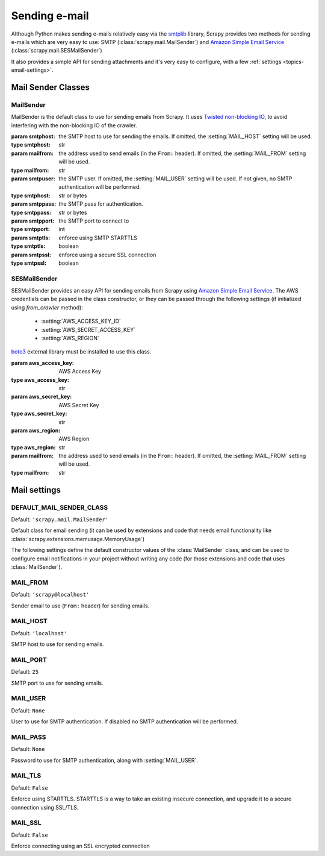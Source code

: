 .. _topics-email:

==============
Sending e-mail
==============

.. module:: scrapy.mail
   :synopsis: Email sending facility

Although Python makes sending e-mails relatively easy via the `smtplib`_
library, Scrapy provides two methods for sending e-mails which are very
easy to use: SMTP (:class:`scrapy.mail.MailSender`) and `Amazon Simple Email Service`_
(:class:`scrapy.mail.SESMailSender`)

It also provides a simple API for sending attachments and it's very easy to
configure, with a few :ref:`settings <topics-email-settings>`.

.. _smtplib: https://docs.python.org/2/library/smtplib.html

Mail Sender Classes
===================

MailSender
----------

MailSender is the default class to use for sending emails from Scrapy. It
uses `Twisted non-blocking IO`_, to avoid interfering with the non-blocking IO
of the crawler.

.. _Twisted non-blocking IO: https://twistedmatrix.com/documents/current/core/howto/defer-intro.html

.. class:: MailSender(smtphost=None, mailfrom=None, smtpuser=None, smtppass=None, smtpport=None)

    :param smtphost: the SMTP host to use for sending the emails. If omitted, the
      :setting:`MAIL_HOST` setting will be used.
    :type smtphost: str

    :param mailfrom: the address used to send emails (in the ``From:`` header).
      If omitted, the :setting:`MAIL_FROM` setting will be used.
    :type mailfrom: str

    :param smtpuser: the SMTP user. If omitted, the :setting:`MAIL_USER`
      setting will be used. If not given, no SMTP authentication will be
      performed.
    :type smtphost: str or bytes

    :param smtppass: the SMTP pass for authentication.
    :type smtppass: str or bytes

    :param smtpport: the SMTP port to connect to
    :type smtpport: int

    :param smtptls: enforce using SMTP STARTTLS
    :type smtptls: boolean

    :param smtpssl: enforce using a secure SSL connection
    :type smtpssl: boolean

    .. classmethod:: from_crawler(cls, crawler)

        If present, this classmethod is called to create a mail sender instance
        from a :class:`scrapy.crawler.Crawler`.

        :param crawler: crawler that uses this class
        :type crawler: :class:`scrapy.crawler.Crawler` object

    .. classmethod:: from_settings(settings)

        Instantiate using a Scrapy settings object, which will respect
        :ref:`these Scrapy settings <topics-email-settings>`.

        :param settings: the e-mail recipients
        :type settings: :class:`scrapy.settings.Settings` object

    .. method:: send(to, subject, body, cc=None, attachs=(), mimetype='text/plain', charset=None)

        Send email to the given recipients.

        :param to: list of e-mail recipients or comma separated list of e-mail recipients
        :type to: str or list of str

        :param subject: the subject of the e-mail
        :type subject: str

        :param cc: the e-mails to CC
        :type cc: str or list of str

        :param body: the e-mail body
        :type body: str

        :param attachs: an iterable of tuples ``(attach_name, mimetype,
          file_object)`` where  ``attach_name`` is a string with the name that will
          appear on the e-mail's attachment, ``mimetype`` is the mimetype of the
          attachment and ``file_object`` is a readable file object with the
          contents of the attachment
        :type attachs: iterable

        :param mimetype: the MIME type of the e-mail
        :type mimetype: str

        :param charset: the character encoding to use for the e-mail contents
        :type charset: str


SESMailSender
-------------

SESMailSender provides an easy API for sending emails from Scrapy using `Amazon Simple Email Service`_. The AWS credentials can be passed in the class constructor, or they can be
passed through the following settings (if initialized using `from_crawler` method):

 * :setting:`AWS_ACCESS_KEY_ID`
 * :setting:`AWS_SECRET_ACCESS_KEY`
 * :setting:`AWS_REGION`

`boto3`_ external library must be installed to use this class.

.. _Amazon Simple Email Service: https://aws.amazon.com/pt/ses/
.. _boto3: https://pypi.org/project/boto3/

.. class:: SESMailSender(aws_access_key, aws_secret_key, aws_region, mailfrom='scrapy@localhost')

    :param aws_access_key: AWS Access Key
    :type aws_access_key: str

    :param aws_secret_key: AWS Secret Key
    :type aws_secret_key: str

    :param aws_region: AWS Region
    :type aws_region: str

    :param mailfrom: the address used to send emails (in the ``From:`` header).
      If omitted, the :setting:`MAIL_FROM` setting will be used.
    :type mailfrom: str

    .. classmethod:: from_crawler(cls, crawler)

        If present, this classmethod is called to create a mail sender instance
        from a :class:`scrapy.crawler.Crawler`.

        :param crawler: crawler that uses this class
        :type crawler: :class:`scrapy.crawler.Crawler` object

    .. classmethod:: from_settings(settings)

        Instantiate using a Scrapy settings object, which will respect
        :ref:`these Scrapy settings <topics-email-settings>`.

        :param settings: the e-mail recipients
        :type settings: :class:`scrapy.settings.Settings` object

    .. method:: send(to, subject, body, cc=None, attachs=(), mimetype='text/plain', charset=None)

        Send email to the given recipients.

        :param to: list of e-mail recipients or comma separated list of e-mail recipients
        :type to: str or list of str

        :param subject: the subject of the e-mail
        :type subject: str

        :param cc: the e-mails to CC
        :type cc: str or list of str

        :param body: the e-mail body
        :type body: str

        :param attachs: an iterable of tuples ``(attach_name, mimetype,
          file_object)`` where  ``attach_name`` is a string with the name that will
          appear on the e-mail's attachment, ``mimetype`` is the mimetype of the
          attachment and ``file_object`` is a readable file object with the
          contents of the attachment
        :type attachs: iterable

        :param mimetype: the MIME type of the e-mail
        :type mimetype: str

        :param charset: the character encoding to use for the e-mail contents
        :type charset: str

.. _topics-email-settings:

Mail settings
=============

.. setting:: DEFAULT_MAIL_SENDER_CLASS

DEFAULT_MAIL_SENDER_CLASS
-------------------------

Default: ``'scrapy.mail.MailSender'``

Default class for email sending (it can be used by extensions and code that needs
email functionality like :class:`scrapy.extensions.memusage.MemoryUsage`)

The following settings define the default constructor values of the :class:`MailSender`
class, and can be used to configure email notifications in your project without
writing any code (for those extensions and code that uses :class:`MailSender`).

.. setting:: MAIL_FROM

MAIL_FROM
---------

Default: ``'scrapy@localhost'``

Sender email to use (``From:`` header) for sending emails.

.. setting:: MAIL_HOST

MAIL_HOST
---------

Default: ``'localhost'``

SMTP host to use for sending emails.

.. setting:: MAIL_PORT

MAIL_PORT
---------

Default: ``25``

SMTP port to use for sending emails.

.. setting:: MAIL_USER

MAIL_USER
---------

Default: ``None``

User to use for SMTP authentication. If disabled no SMTP authentication will be
performed.

.. setting:: MAIL_PASS

MAIL_PASS
---------

Default: ``None``

Password to use for SMTP authentication, along with :setting:`MAIL_USER`.

.. setting:: MAIL_TLS

MAIL_TLS
--------

Default: ``False``

Enforce using STARTTLS. STARTTLS is a way to take an existing insecure connection, and upgrade it to a secure connection using SSL/TLS.

.. setting:: MAIL_SSL

MAIL_SSL
--------

Default: ``False``

Enforce connecting using an SSL encrypted connection
